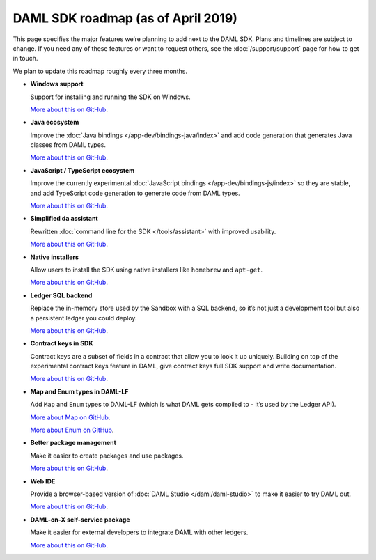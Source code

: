 .. Copyright (c) 2019 Digital Asset (Switzerland) GmbH and/or its affiliates. All rights reserved.
.. SPDX-License-Identifier: Apache-2.0

DAML SDK roadmap (as of April 2019)
===================================

This page specifies the major features we’re planning to add next to the DAML SDK. Plans and timelines are subject to change. If you need any of these features or want to request others, see the :doc:`/support/support` page for how to get in touch.

We plan to update this roadmap roughly every three months.

- **Windows support**

  Support for installing and running the SDK on Windows.

  `More about this on GitHub <https://github.com/DACH-NY/daml/issues/1147>`__.
- **Java ecosystem**
  
  Improve the :doc:`Java bindings </app-dev/bindings-java/index>` and add code generation that generates Java classes from DAML types.

  `More about this on GitHub <https://github.com/DACH-NY/daml/milestone/3>`__.
- **JavaScript / TypeScript ecosystem**

  Improve the currently experimental :doc:`JavaScript bindings </app-dev/bindings-js/index>` so they are stable, and add TypeScript code generation to generate code from DAML types.

  `More about this on GitHub <https://github.com/DACH-NY/daml/milestone/5>`__.
- **Simplified da assistant**

  Rewritten :doc:`command line for the SDK </tools/assistant>` with improved usability.

  `More about this on GitHub <https://github.com/DACH-NY/daml/issues/210>`__.
- **Native installers**

  Allow users to install the SDK using native installers like ``homebrew`` and ``apt-get``.

  `More about this on GitHub <https://github.com/DACH-NY/daml/issues/1148>`__.
- **Ledger SQL backend**

  Replace the in-memory store used by the Sandbox with a SQL backend, so it’s not just a development tool but also a persistent ledger you could deploy.

  `More about this on GitHub <https://github.com/DACH-NY/daml/milestone/2>`__.
- **Contract keys in SDK**

  Contract keys are a subset of fields in a contract that allow you to look it up uniquely. Building on top of the experimental contract keys feature in DAML, give contract keys full SDK support and write documentation.

  `More about this on GitHub <https://github.com/DACH-NY/daml/milestone/13>`__.

- **Map and Enum types in DAML-LF**

  Add ``Map`` and ``Enum`` types to DAML-LF (which is what DAML gets compiled to - it’s used by the Ledger API).

  `More about Map on GitHub <https://github.com/DACH-NY/daml/issues/1078>`__.

  `More about Enum on GitHub <https://github.com/DACH-NY/daml/issues/1081>`__.
- **Better package management**

  Make it easier to create packages and use packages.

  `More about this on GitHub <https://github.com/DACH-NY/daml/issues/1198>`__.
- **Web IDE**

  Provide a browser-based version of :doc:`DAML Studio </daml/daml-studio>` to make it easier to try DAML out.

  `More about this on GitHub <https://github.com/DACH-NY/daml/issues/1149>`__.
- **DAML-on-X self-service package**

  Make it easier for external developers to integrate DAML with other ledgers.

  `More about this on GitHub <https://github.com/DACH-NY/daml/issues/1154>`__. 
